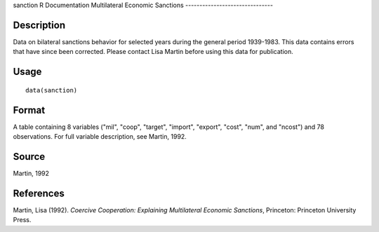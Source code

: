 sanction
R Documentation
Multilateral Economic Sanctions
-------------------------------

Description
~~~~~~~~~~~

Data on bilateral sanctions behavior for selected years during the
general period 1939-1983. This data contains errors that have since
been corrected. Please contact Lisa Martin before using this data
for publication.

Usage
~~~~~

::

    data(sanction)

Format
~~~~~~

A table containing 8 variables ("mil", "coop", "target", "import",
"export", "cost", "num", and "ncost") and 78 observations. For full
variable description, see Martin, 1992.

Source
~~~~~~

Martin, 1992

References
~~~~~~~~~~

Martin, Lisa (1992).
*Coercive Cooperation: Explaining Multilateral Economic Sanctions*,
Princeton: Princeton University Press.


